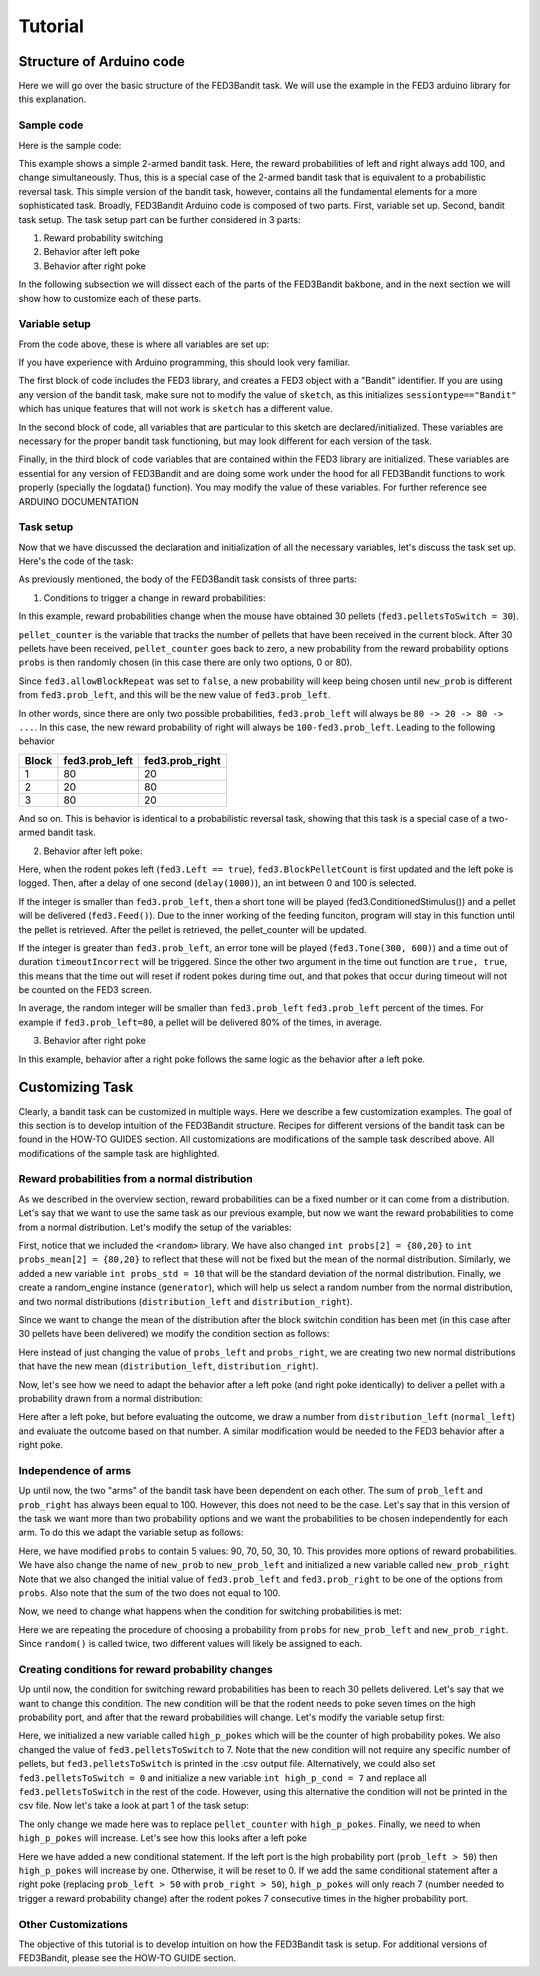 .. _tutorial:

Tutorial
==========

Structure of Arduino code
--------------------------
Here we will go over the basic structure of the FED3Bandit task. We will use the example in the FED3 arduino library for this explanation.

Sample code
^^^^^^^^^^^
Here is the sample code:

.. code-block:: cpp
  :linenos:

    #include <FED3.h>                             //Include the FED3 library 
    String sketch = "Bandit";                     //Unique identifier text for each sketch, change string only. 
    FED3 fed3 (sketch);                           //Start the FED3 object - don't change

    int pellet_counter = 0;                       //pellet counter variable
    int timeoutIncorrect = 10;                    //timeout duration in seconds, set to 0 to remove the timeout
    int probs[2] = {80,20};                       //Reward probability options
    int new_prob = 0;                

    void setup() {
    fed3.countAllPokes = false;
    fed3.LoRaTransmit = false;
    fed3.pelletsToSwitch = 30;                    // Number of pellets required to finish the block and change reward probabilities
    fed3.prob_left = 80;                          // Initial reward probability of left poke
    fed3.prob_right = 20;                         // Initial reward probability of right poke
    fed3.allowBlockRepeat = false;                // Whether the same probabilities can be used for two blocks in a row
    fed3.begin();                                 // Setup the FED3 hardware, all pinmode screen etc, initialize SD card
    }

    void loop() {
    /////////////////////////////////////////////////////////////////////
    //  This is the main bandit task. 
    //  In general it will be composed of three parts:
    //  1. Set up conditions to trigger a change in reward probabilities
    //  2. Set up behavior upon a left poke
    //  3. Set up behavior upon a right poke
    /////////////////////////////////////////////////////////////////////
        fed3.run();                                   //Call fed.run at least once per loop

        // This is part 1. 
        if (pellet_counter == fed3.pelletsToSwitch) {
            pellet_counter = 0;
            new_prob = probs[random(0,2)];
            if (! fed3.allowBlockRepeat) {
                while (new_prob == fed3.prob_left) {
                    new_prob = probs[random(0,2)];
                }
            }
            fed3.prob_left = new_prob;
            fed3.prob_right = 100 - fed3.prob_left;
        }
        
        // This is part 2. 
        if (fed3.Left) {
            fed3.BlockPelletCount = pellet_counter;
            fed3.logLeftPoke();                                 //Log left poke
            delay(1000);
            if (random(100) < fed3.prob_left) {                      //Select a random number between 0-100 and ask if it is between 0-80 (80% of the time).  If so:
              fed3.ConditionedStimulus();                         //Deliver conditioned stimulus (tone and lights)
              fed3.Feed();                                        //Deliver pellet
            pellet_counter ++;                                  //Increase pellet counter by one
            }
            else {                                              //If random number is between 81-100 (20% of the time)
              fed3.Tone(300, 600);                                //Play the error tone
              fed3.Timeout(timeoutIncorrect, true, true);
            } 
        }

        // This is part 3. 
        if (fed3.Right) {
            fed3.BlockPelletCount = pellet_counter;
            fed3.logRightPoke();                                 //Log Right poke
            delay(1000);
            if (random(100) < fed3.prob_right) {                      //Select a random number between 0-100 and ask if it is between 80-100 (20% of the time).  If so:
              fed3.ConditionedStimulus();                          //Deliver conditioned stimulus (tone and lights)
              fed3.Feed();                                         //Deliver pellet
              pellet_counter ++;                                   //Increase pellet counter by one
            }
            else {                                               //If random number is between 0-80 (80% of the time)
              fed3.Tone(300, 600);                                 //Play the error tone
              fed3.Timeout(timeoutIncorrect, true, true);
            }
        }
    }

This example shows a simple 2-armed bandit task. Here, the reward probabilities of left and right always add 100, and change simultaneously. 
Thus, this is a special case of the 2-armed bandit task that is equivalent to a probabilistic reversal task. This simple version of the bandit
task, however, contains all the fundamental elements for a more sophisticated task. Broadly, FED3Bandit Arduino code is composed of two parts.
First, variable set up. Second, bandit task setup. The task setup part can be further considered in 3 parts: 

1. Reward probability switching
2. Behavior after left poke
3. Behavior after right poke

In the following subsection we will dissect each of the parts of the FED3Bandit bakbone, and in the next section we will show how to customize
each of these parts.

Variable setup
^^^^^^^^^^^^^^^^^^^^^
From the code above, these is where all variables are set up:

.. code-block:: cpp
  :linenos:
    
    #include <FED3.h>                             //Include the FED3 library 
    String sketch = "Bandit";                     //Unique identifier text for each sketch, change string only. 
    FED3 fed3 (sketch);                           //Start the FED3 object - don't change

    int pellet_counter = 0;                       // pellet counter variable
    int timeoutIncorrect = 10;                    // duration in seconds, set to 0 to remove the timeout
    int probs[2] = {80,20};                       // probability options
    int new_prob = 0;                             // 

    void setup() {
    fed3.countAllPokes = false;                   // Whether all pokes are counter 
    fed3.LoRaTransmit = false;                    // Wireless data transmission (future implementation)
    fed3.pelletsToSwitch = 30;                    // Number of pellets required to finish the block and change reward probabilities
    fed3.prob_left = 80;                          // Initial reward probability of left poke
    fed3.prob_right = 20;                         // Initial reward probability of right poke
    fed3.allowBlockRepeat = false;                // Whether the same probabilities can be used for two blocks in a row
    fed3.begin();                                 // Setup the FED3 hardware, all pinmode screen etc, initialize SD card
    }

If you have experience with Arduino programming, this should look very familiar. 

The first block of code includes the FED3 library, and creates a FED3 object with a "Bandit" identifier. If you are using any version
of the bandit task, make sure not to modify the value of ``sketch``, as this initializes ``sessiontype=="Bandit"`` which has unique features
that will not work is ``sketch`` has a different value.

In the second block of code, all variables that are particular to this sketch are declared/initialized. These variables are necessary for
the proper bandit task functioning, but may look different for each version of the task.

Finally, in the third block of code variables that are contained within the FED3 library are initialized. These variables are essential for
any version of FED3Bandit and are doing some work under the hood for all FED3Bandit functions to work properly (specially the logdata() function).
You may modify the value of these variables. For further reference see ARDUINO DOCUMENTATION

Task setup
^^^^^^^^^^^^^
Now that we have discussed the declaration and initialization of all the necessary variables,
let's discuss the task set up. Here's the code of the task:

.. code-block:: cpp
  :linenos:
    
    void loop() {
    /////////////////////////////////////////////////////////////////////
    //  This is the main bandit task. 
    //  In general it will be composed of three parts:
    //  1. Condition(s) to trigger a change in reward probabilities
    //  2. Behavior upon a left poke
    //  3. Behavior upon a right poke
    /////////////////////////////////////////////////////////////////////
        fed3.run();                                   //Call fed.run at least once per loop

        // This is part 1. 
        if (pellet_counter == fed3.pelletsToSwitch) {
            pellet_counter = 0;
            new_prob = probs[random(0,2)];
            if (! fed3.allowBlockRepeat) {
            while (new_prob == fed3.prob_left) {
                new_prob = probs[random(0,2)];
            }
            fed3.prob_left = new_prob;
            fed3.prob_right = 100 - fed3.prob_left;
            }
            else {
            fed3.prob_left = new_prob;
            fed3.prob_right = 100 - fed3.prob_left;
            }
        }
        
        // This is part 2. 
        if (fed3.Left) {
            fed3.BlockPelletCount = pellet_counter;
            fed3.logLeftPoke();                                 //Log left poke
            delay(1000);
            if (random(100) < fed3.prob_left) {                      //Select a random number between 0-100 and ask if it is between 0-80 (80% of the time).  If so:
              fed3.ConditionedStimulus();                         //Deliver conditioned stimulus (tone and lights)
              fed3.Feed();                                        //Deliver pellet
              pellet_counter ++;                                  //Increase pellet counter by one
            }
            else {                                              //If random number is between 81-100 (20% of the time)
              fed3.Tone(300, 600);                                //Play the error tone
              fed3.Timeout(timeoutIncorrect, true, true);
            } 
        }

        // This is part 3. 
        if (fed3.Right) {
            fed3.BlockPelletCount = pellet_counter;
            fed3.logRightPoke();                                 //Log Right poke
            delay(1000);
            if (random(100) < fed3.prob_right) {                      //Select a random number between 0-100 and ask if it is between 80-100 (20% of the time).  If so:
              fed3.ConditionedStimulus();                          //Deliver conditioned stimulus (tone and lights)
              fed3.Feed();                                         //Deliver pellet
              pellet_counter ++;                                   //Increase pellet counter by one
            }
            else {                                               //If random number is between 0-80 (80% of the time)
              fed3.Tone(300, 600);                                 //Play the error tone
              fed3.Timeout(timeoutIncorrect, true, true);
            }
        }
    }

As previously mentioned, the body of the FED3Bandit task consists of three parts:

1. Conditions to trigger a change in reward probabilities:

.. code-block:: cpp
  :linenos:
    
    // This is part 1. 
    if (pellet_counter == fed3.pelletsToSwitch) {
        pellet_counter = 0;
        new_prob = probs[random(0,2)];
        if (! fed3.allowBlockRepeat) {
        while (new_prob == fed3.prob_left) {
            new_prob = probs[random(0,2)];
        }
        fed3.prob_left = new_prob;
        fed3.prob_right = 100 - fed3.prob_left;
        }
        else {
        fed3.prob_left = new_prob;
        fed3.prob_right = 100 - fed3.prob_left;
        }
    }

In this example, reward probabilities change when the mouse have obtained 30 pellets (``fed3.pelletsToSwitch = 30``).

``pellet_counter`` is the variable that tracks the number of pellets that have been received in the current block. 
After 30 pellets have been received, ``pellet_counter`` goes back to zero, a new probability from the reward
probability options ``probs`` is then randomly chosen (in this case there are only two options, 0 or 80). 

Since ``fed3.allowBlockRepeat`` was set to ``false``, a new probability will keep being chosen until ``new_prob`` is
different from ``fed3.prob_left``, and this will be the new value of ``fed3.prob_left``.

In other words, since there are only two possible probabilities, ``fed3.prob_left`` will always be 
``80 -> 20 -> 80 -> ...``. In this case, the new reward probability of right will always be ``100-fed3.prob_left``. 
Leading to the following behavior

========   ================   ==================
Block       fed3.prob_left    fed3.prob_right
========   ================   ==================
1            80                20
2            20                80
3            80                20
========   ================   ==================

And so on. This is behavior is identical to a probabilistic reversal task, showing that this task is a special
case of a two-armed bandit task.

2. Behavior after left poke:

.. code-block:: cpp
  :linenos:
    
    // This is part 2. 
    if (fed3.Left) {
      fed3.BlockPelletCount = pellet_counter;
      fed3.logLeftPoke();                                 //Log left poke
      delay(1000);
      if (random(100) < fed3.prob_left) {                     //Select a random number between 0-100 and ask if it is between 0-80 (80% of the time).  If so:
        fed3.ConditionedStimulus();                         //Deliver conditioned stimulus (tone and lights)
        fed3.Feed();                                        //Deliver pellet
        pellet_counter ++;                                  //Increase pellet counter by one
      }
      else {                                              //If random number is between 81-100 (20% of the time)
        fed3.Tone(300, 600);                                //Play the error tone
        fed3.Timeout(timeoutIncorrect, true, true);
      } 
    }

Here, when the rodent pokes left (``fed3.Left == true``), ``fed3.BlockPelletCount`` is first updated and
the left poke is logged. Then, after a delay of one second (``delay(1000)``), an int between 0 and 100
is selected. 

If the integer is smaller than ``fed3.prob_left``, then a short tone will be played 
(fed3.ConditionedStimulus()) and a pellet will be delivered (``fed3.Feed()``). Due to the inner working
of the feeding funciton, program will stay in this function until the pellet is retrieved.
After the pellet is retrieved, the pellet_counter will be updated.

If the integer is greater than ``fed3.prob_left``, an error tone will be played (``fed3.Tone(300, 600)``) and
a time out of duration ``timeoutIncorrect`` will be triggered. Since the other two argument in the time out
function are ``true, true``, this means that the time out will reset if rodent pokes during time out, and that
pokes that occur during timeout will not be counted on the FED3 screen.

In average, the random integer will be smaller than ``fed3.prob_left`` ``fed3.prob_left`` percent of the times. 
For example if ``fed3.prob_left=80``, a pellet will be delivered 80% of the times, in average.

3. Behavior after right poke

In this example, behavior after a right poke follows the same logic as the behavior after a left poke.

Customizing Task
-------------------

Clearly, a bandit task can be customized in multiple ways. Here we describe a few customization examples.
The goal of this section is to develop intuition of the FED3Bandit structure. Recipes for different
versions of the bandit task can be found in the HOW-TO GUIDES section. All customizations are modifications
of the sample task described above. All modifications of the sample task are highlighted.

Reward probabilities from a normal distribution
^^^^^^^^^^^^^^^^^^^^^^^^^^^^^^^^^^^^^^^^^^^^^^^^
As we described in the overview section, reward probabilities can be a fixed number or it can come from a 
distribution. Let's say that we want to use the same task as our previous example, but now we want the 
reward probabilities to come from a normal distribution. Let's modify the setup of the variables:

.. code-block:: cpp
  :linenos:
  :emphasize-lines: 2,8,9,22,23,24

    #include <FED3.h>                             //Include the FED3 library 
    #include <random>
    String sketch = "Bandit";                     //Unique identifier text for each sketch, change string only. 
    FED3 fed3 (sketch);                           //Start the FED3 object - don't change

    int pellet_counter = 0;                       // pellet counter variable
    int timeoutIncorrect = 10;                    // duration in seconds, set to 0 to remove the timeout
    int probs_mean[2] = {80,20};                  // probability options
    int probs_std = 10:
    int new_prob = 0;                             // 

    void setup() {
    fed3.countAllPokes = false;                   // Whether all pokes are counter 
    fed3.LoRaTransmit = false;                    // Wireless data transmission (future implementation)
    fed3.pelletsToSwitch = 30;                    // Number of pellets required to finish the block and change reward probabilities
    fed3.prob_left = 80;                          // Initial reward probability of left poke
    fed3.prob_right = 20;                         // Initial reward probability of right poke
    fed3.allowBlockRepeat = false;                // Whether the same probabilities can be used for two blocks in a row
    fed3.begin();                                 // Setup the FED3 hardware, all pinmode screen etc, initialize SD card
    }

    std::default_random_engine generator;
    std::normal_distribution<float> distribution_left(fed3.prob_left, probs_std);
    std::normal_distribution<float> distribution_right(fed3.prob_lright, probs_std);

First, notice that we included the ``<random>`` library.
We have also changed ``int probs[2] = {80,20}`` to ``int probs_mean[2] = {80,20}`` to reflect that these will not
be fixed but the mean of the normal distribution. Similarly, we added a new variable ``int probs_std = 10`` that
will be the standard deviation of the normal distribution. Finally, we create a random_engine 
instance (``generator``), which will help us select a random number from the normal distribution, and two normal
distributions (``distribution_left`` and ``distribution_right``).

Since we want to change the mean of the distribution after the block switchin condition has been met (in this
case after 30 pellets have been delivered) we modify the condition section as follows:

.. code-block:: cpp
  :linenos:
  :emphasize-lines: 11,12,17,18

    // This is part 1. 
    if (pellet_counter == fed3.pelletsToSwitch) {
        pellet_counter = 0;
        new_prob = probs[random(0,2)];
        if (! fed3.allowBlockRepeat) {
          while (new_prob == fed3.prob_left) {
            new_prob = probs[random(0,2)];
          }
        fed3.prob_left = new_prob;
        fed3.prob_right = 100 - fed3.prob_left;
        std::normal_distribution<float> distribution_left(fed3.prob_left, probs_std);
        std::normal_distribution<float> distribution_right(fed3.prob_lright, probs_std);
        }
        else {
          fed3.prob_left = new_prob;
          fed3.prob_right = 100 - fed3.prob_left;
          std::normal_distribution<float> distribution_left(fed3.prob_left, probs_std);
          std::normal_distribution<float> distribution_right(fed3.prob_lright, probs_std);
        }
    }

Here instead of just changing the value of ``probs_left`` and ``probs_right``, we are creating two new normal
distributions that have the new mean (``distribution_left``, ``distribution_right``).

Now, let's see how we need to adapt the behavior after a left poke (and right poke identically) to deliver
a pellet with a probability drawn from a normal distribution:

.. code-block:: cpp
  :linenos:
  :emphasize-lines: 6

    // This is part 2. 
    if (fed3.Left) {
      fed3.BlockPelletCount = pellet_counter;
      fed3.logLeftPoke();                                 //Log left poke
      delay(1000);
      float normal_left = distribution_left(generator);
      if (random(100) < normal_left) {                     //Select a random number between 0-100 and ask if it is between 0-80 (80% of the time).  If so:
        fed3.ConditionedStimulus();                         //Deliver conditioned stimulus (tone and lights)
        fed3.Feed();                                        //Deliver pellet
        pellet_counter ++;                                  //Increase pellet counter by one
      }
      else {                                              //If random number is between 81-100 (20% of the time)
        fed3.Tone(300, 600);                                //Play the error tone
        fed3.Timeout(timeoutIncorrect, true, true);
      } 
    }

Here after a left poke, but before evaluating the outcome, we draw a number from ``distribution_left`` 
(``normal_left``) and evaluate the outcome based on that number. A similar modification would be needed
to the FED3 behavior after a right poke.

Independence of arms
^^^^^^^^^^^^^^^^^^^^^
Up until now, the two "arms" of the bandit task have been dependent on each other. The sum of ``prob_left``
and ``prob_right`` has always been equal to 100. However, this does not need to be the case. Let's say that
in this version of the task we want more than two probability options and we want the probabilities to
be chosen independently for each arm. To do this we adapt the variable setup as follows:
    
.. code-block:: cpp
  :linenos:
  :emphasize-lines: 7,9,10,16,17
    
    #include <FED3.h>                             //Include the FED3 library 
    String sketch = "Bandit";                     //Unique identifier text for each sketch, change string only. 
    FED3 fed3 (sketch);                           //Start the FED3 object - don't change

    int pellet_counter = 0;                       // pellet counter variable
    int timeoutIncorrect = 10;                    // duration in seconds, set to 0 to remove the timeout
    int probs[5] = {90,70,50,30,10};              // probability options
    int probs_std = 10:
    int new_prob_left = 0;                             // 
    int new_prob_right = 0;

    void setup() {
    fed3.countAllPokes = false;                   // Whether all pokes are counter 
    fed3.LoRaTransmit = false;                    // Wireless data transmission (future implementation)
    fed3.pelletsToSwitch = 30;                    // Number of pellets required to finish the block and change reward probabilities
    fed3.prob_left = 90;                          // Initial reward probability of left poke
    fed3.prob_right = 90;                         // Initial reward probability of right poke
    fed3.allowBlockRepeat = false;                // Whether the same probabilities can be used for two blocks in a row
    fed3.begin();                                 // Setup the FED3 hardware, all pinmode screen etc, initialize SD card
    }

Here, we have modified ``probs`` to contain 5 values: 90, 70, 50, 30, 10. This provides more options of reward
probabilities. We have also change the name of ``new_prob`` to ``new_prob_left`` and initialized a new variable 
called ``new_prob_right`` Note that we also changed the initial value of ``fed3.prob_left`` and ``fed3.prob_right`` 
to be one of the options from ``probs``. Also note that the sum of the two does not equal to 100. 

Now, we need to change what happens when the condition for switching probabilities is met:

.. code-block:: cpp
  :linenos:
  :emphasize-lines: 4,5,7,8,10,11,13,14,17,18

    // This is part 1. 
    if (pellet_counter == fed3.pelletsToSwitch) {
        pellet_counter = 0;
        new_prob_left = probs[random(0,5)];
        new_prob_right = probs[random(0,5)];
        if (! fed3.allowBlockRepeat) {
          while (new_prob_left == fed3.prob_left) {
            new_prob_left = probs[random(0,2)];
          }
          while (new_prob_right == fed3.prob_right) {
            new_prob_right = probs[random(0,2)];
          }
        fed3.prob_left = new_prob_left;
        fed3.prob_right = new_prob_right;
        }
        else {
          fed3.prob_left = new_prob_left;
          fed3.prob_right = nw_prob_right;
        }
    }

Here we are repeating the procedure of choosing a probability from ``probs`` for ``new_prob_left``
and ``new_prob_right``. Since ``random()`` is called twice, two different values will likely be assigned
to each.

Creating conditions for reward probability changes
^^^^^^^^^^^^^^^^^^^^^^^^^^^^^^^^^^^^^^^^^^^^^^^^^^^^
Up until now, the condition for switching reward probabilities has been to reach 30 pellets delivered.
Let's say that we want to change this condition. The new condition will be that the rodent needs to poke
seven times on the high probability port, and after that the reward probabilities will change. Let's modify
the variable setup first:

.. code-block:: cpp
  :linenos:
  :emphasize-lines: 9,14

    #include <FED3.h>                             //Include the FED3 library 
    String sketch = "Bandit";                     //Unique identifier text for each sketch, change string only. 
    FED3 fed3 (sketch);                           //Start the FED3 object - don't change

    int pellet_counter = 0;                       // pellet counter variable
    int timeoutIncorrect = 10;                    // duration in seconds, set to 0 to remove the timeout
    int probs[2] = {80,20};                       // probability options
    int new_prob = 0;                             // 
    int high_p_pokes = 0;

    void setup() {
    fed3.countAllPokes = false;                   // Whether all pokes are counter 
    fed3.LoRaTransmit = false;                    // Wireless data transmission (future implementation)
    fed3.pelletsToSwitch = 7;                    // Number of pellets required to finish the block and change reward probabilities
    fed3.prob_left = 80;                          // Initial reward probability of left poke
    fed3.prob_right = 20;                         // Initial reward probability of right poke
    fed3.allowBlockRepeat = false;                // Whether the same probabilities can be used for two blocks in a row
    fed3.begin();                                 // Setup the FED3 hardware, all pinmode screen etc, initialize SD card
    }

Here, we initialized a new variable called ``high_p_pokes`` which will be the counter of high probability pokes.
We also changed the value of ``fed3.pelletsToSwitch`` to 7. Note that the new condition will not require any
specific number of pellets, but ``fed3.pelletsToSwitch`` is printed in the .csv output file. Alternatively,
we could also set ``fed3.pelletsToSwitch = 0`` and initialize a new variable ``int high_p_cond = 7`` and replace
all ``fed3.pelletsToSwitch`` in the rest of the code. However, using this alternative the condition will not be
printed in the csv file. Now let's take a look at part 1 of the task setup:

.. code-block:: cpp
  :linenos:
  :emphasize-lines: 2,3

    // This is part 1. 
    if (high_p_pokes == fed3.pelletsToSwitch) {
      high_p_pokes = 0;
      new_prob = probs[random(0,2)];
      if (! fed3.allowBlockRepeat) {
          while (new_prob == fed3.prob_left) {
              new_prob = probs[random(0,2)];
          }
      }
      fed3.prob_left = new_prob;
      fed3.prob_right = 100 - fed3.prob_left;
    }

The only change we made here was to replace ``pellet_counter`` with ``high_p_pokes``. Finally, we need to 
when ``high_p_pokes`` will increase. Let's see how this looks after a left poke

.. code-block:: cpp
  :linenos:
  :emphasize-lines: 6,7,8,9,10,11

    // This is part 2. 
    if (fed3.Left) {
      fed3.BlockPelletCount = pellet_counter;
      fed3.logLeftPoke();                                 //Log left poke
      delay(1000);
      if (prob_left > 50) {
        high_p_pokes ++;
      }
      else {
        high_p_pokes = 0;
      }

      if (random(100) < normal_left) {                     //Select a random number between 0-100 and ask if it is between 0-80 (80% of the time).  If so:
        fed3.ConditionedStimulus();                         //Deliver conditioned stimulus (tone and lights)
        fed3.Feed();                                        //Deliver pellet
        pellet_counter ++;                                  //Increase pellet counter by one
      }
      else {                                              //If random number is between 81-100 (20% of the time)
        fed3.Tone(300, 600);                                //Play the error tone
        fed3.Timeout(timeoutIncorrect, true, true);
      } 
    }

Here we have added a new conditional statement. If the left port is the high probability port (``prob_left > 50``)
then ``high_p_pokes`` will increase by one. Otherwise, it will be reset to 0. If we add the same conditional
statement after a right poke (replacing ``prob_left > 50`` with ``prob_right > 50``), ``high_p_pokes`` will only
reach 7 (number needed to trigger a reward probability change) after the rodent pokes 7 consecutive times in the
higher probability port.

Other Customizations
^^^^^^^^^^^^^^^^^^^^^
The objective of this tutorial is to develop intuition on how the FED3Bandit task is setup. For additional
versions of FED3Bandit, please see the HOW-TO GUIDE section.


